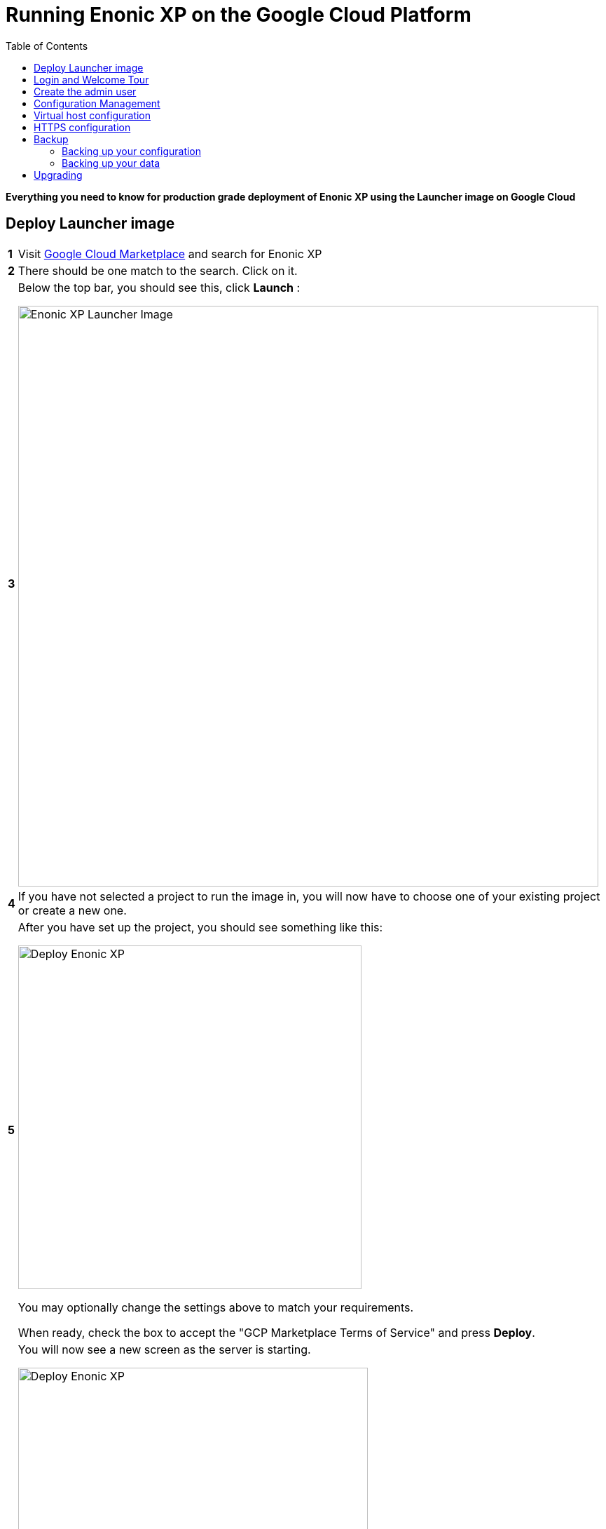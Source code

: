 = Running Enonic XP on the Google Cloud Platform
:toc: right
:experimental:

*Everything you need to know for production grade deployment of Enonic XP using the Launcher image on Google Cloud*

== Deploy Launcher image

[cols="1%s,99%a"]
[frame="none"]
[grid="none"]
|============================
|1| Visit https://console.cloud.google.com/marketplace[Google Cloud Marketplace] and search for Enonic XP
|2| There should be one match to the search.  Click on it.
|3| Below the top bar, you should see this, click btn:[Launch] :

image::images/launcher-image.png["Enonic XP Launcher Image", width="828px"]
|4| If you have not selected a project to run the image in, you will now have to choose one of your existing project or create a new one.
|5| After you have set up the project, you should see something like this:

image::images/launcher-deploy.png["Deploy Enonic XP", width="490px"]

You may optionally change the settings above to match your requirements.

When ready, check the box to accept the "GCP Marketplace Terms of Service" and press btn:[Deploy].
|6| You will now see a new screen as the server is starting.

image::images/launcher-booting.png["Deploy Enonic XP", width="499px"]

[WARNING]
====
The launch process typically takes 1 to 2 minutes, all depending on the server size.
After the Google Cloud loading icons stop spinning, the image might not be ready.
XP docker containers are built in the background - during this time you might see a 503 error so please have patience.
====
|============================


== Login and Welcome Tour

When you have confirmed the server is running, it is time to login to the Admin Console.

[cols="1%s,99%a"]
[frame="none"]
[grid="none"]
|============================
|1| *Open Admin Console:* From the info panel (image below), Click btn:[Log into the Admin Panel] to access Enonic XP Admin Console

image::images/launcher-details.png["Deployment details", width="468px"]

WARNING: If you want to access admin with encryption, simply replace "http" with "https" in your browsers url, and accept using the self-signed certificate

|2| *Log in:* For security reasons, instant admin user creation has been disabled in Google Cloud.
You must sign in with username `su` and the temporary password generated by Google Cloud. (This is listed in the info panel of your instance)

image::images/xp-login.png["Deployment details", width="449px"]

|3| *Complete "Welcome Tour":* The first time you visit your installation, the Welcome Tour will be displayed.
Go through the steps, and optionally install the demo applications.

TIP: The welcome tour is only displayed for administrative users, and can be disabled using configuration options.

|============================

== Create the admin user

Using the "Super User" `su` to manage your instance is not recommended, also the temporary password will be reset every time you restart the instance.
As such we need to create an administrative user that can be used on a permanent basis

[cols="1%s,99%a"]
[frame="none"]
[grid="none"]
|============================
|1| *Open Users tool:* From the launcher panel on the right (optionally hidden behind the top right burger icon) click btn:[Users].
|2| *New User:* To create a new user simply click btn:[New] and then btn:[User] from the top menu.

image::images/xp-user-new.png["New User", width="679px"]
|3| *Set the user name:* This is a personal user - choose your favorite user name

image::images/xp-user-name.png["New User", width="397px"]

|4| *Set the password:* This user will have access to your entire system, make sure to use a secure password.

image::images/xp-user-password.png["Strong password", width="692px"]

TIP: The password is hashed, and never stored as plain text in XP
|5| *Add roles:* Finish off by adding roles to the user: "Administrator" and "Admin Console Login".

image::images/xp-user-roles.png["User roles", width="694px"]
When ready press btn:[Save]
|6| *Verify the user:* To make sure the user is working properly, log out from the bottom of the launcher menu, and test logging in again with your new user
|============================

== Configuration Management

The launcher image includes the essential tools you need to run XP in production mode.
The server is configured and managed using Docker compose, which orchestrates the three embedded Docker images: Enonic XP, Apache and the postfix mail server

This setup gives you an excellent way to manage the configuration of your server without changing any of the software packages directly.

To access the server command line click the btn:[SSH] button from the right panel in the Google Cloud console.

TIP: You cannot run as root on GCP instances, so you may need to "sudo" your commands if permissions are denied

You should now get access to the command line prompt:

image::images/ubuntu-cli.png["Command line access", width="736px"]

If you have not worked with Docker before, we recommend you to have a look at https://docs.docker.com/[Dockers excellent documentation].

Here is a list of common operations you may want to try out:

*List running containers*

  sudo docker ps

*Show last 100 log lines from a container*

  sudo docker logs --tail 100 <containerID>

This server is configured with multiple containers, using what is called "Docker Compose".
If you need to change the configuration of a container you need to update the configuration files, remove, rebuild and start the changed containers.
For this purpose, we use docker-compose. Docker can manage all the containers on your server at once, and also takes care of exposing ports between the containers.

TIP: At first this might seem complicated compared to manipulating a container directly. However it enables you to safely apply, and even rollback changes to a container.

To use docker-compose, you need to change to the directory where your configuration files are stored.
Default location:

  cd /srv/docker-compose-enonic-xp/

The Docker compose configuration files contain all details about the containers, and also allows us to work with containers using names rather than IDs.

Here are some useful commands:

*Stop Enonic XP*

  docker-compose stop exp

*Start Enonic XP*

  docker-compose start exp

*List last 100 logs from all containers*

  docker-compose logs --tail="100"


TIP: Consider using Git to store your configuration files, this enables you to safely manage and rollback any changes you have made to the configuration at any time

You may now edit, change and deploy configuration of your server.

As an example, if you have changed the configuration of Apache and want to redeploy it:

  docker-compose rebuild apache2

  docker-compose up -d --no-deps apache2

== Virtual host configuration

When you are ready to start using the server for production purposes, the following steps will enable you to route a domain to your server and route it to a specific site or application within XP.

[cols="1%s,99%a"]
[frame="none"]
[grid="none"]
|============================
|1| *Reserve a permanent IP:* When your instance is first launched, it will be running with a so-called ephemeral IP. In order to reserve a static IP follow https://cloud.google.com/compute/docs/ip-addresses/reserve-static-external-ip-address[Googles Documentation]
|2| *Point your domain to the static IP:* Once you have an IP, point your domain to this IP through settings from your DNS provider
|3| *Disable default vhost:* Rename the file `0-default.conf` located in `srv/docker-compose-enonic-xp/apache2/sites/` to `0-default.conf.disabled`.
|4| *Add custom virtualhost to Apache:* We can now configure a our custom virtualhost in Apache.

Adding a specific apache virtualhost will enable us to control logging, redirects, rewrites and other traffic elements for a specific domain.

To setup a custom virtualhost copy and rename the file `sample.conf.template` to for instance `example.com.conf`.
Edit the new file with your custom settings. It should look something like this:

[source,apache]
----
<VirtualHost *:80>

  ServerName example.com
  ServerAlias www.example.com

  DocumentRoot /var/www/html/

  ProxyRequests Off
  ProxyPreserveHost On

  ProxyPass / http://exp:8080/
  ProxyPassReverse / http://exp:8080/

  RewriteEngine on

  # Support web socket for this vhost
  RewriteCond %{HTTP:Upgrade} =websocket [NC]
  RewriteRule /(.*) ws://exp:8080/$1 [P,L]

  # Send traffic to domain without www
  RewriteCond %{HTTP_HOST} !^example\.com$
  RewriteCond %{HTTP_HOST} !^$
  RewriteRule ^/(.*) http://example.com/$1 [L,R]

</VirtualHost>
----

|5| *Configure XP vhost:* In the standard configuration, Apache will to proxy all incoming traffic to a single port in XP (8080).

XP vhosts are used to route traffic from a specific domain to a specific path in XP i.e. admin.example.com -> /admin (Admin console), or example.com -> /portal/master/mysite  (A specific site).
By default vhosts are disabled, allowing all incoming traffic to access all paths.

To configure a vhost, simply edit the file `com.enonic.xp.web.vhost.cfg` located in `/srv/docker-compose-enonic-xp/exp/config`.

A vhost configuration for "example.com" might look like this:

[source,properties]
----
enabled = true

# Route traffic to mysite
mapping.mysite.host = example.com
mapping.mysite.source = /
mapping.mysite.target = /portal/master/mysite

# Route /admin to admin console
mapping.admin.host = example.com
mapping.admin.source = /admin
mapping.admin.target = /admin
mapping.admin.userStore = system
----

|4| *Deploy changes* In order to deploy the new configuration, run the following commands:

  docker-compose build apache2 exp

This command builds new containers with the updated configuration (while doing this the existing containers will still be running)

  docker-compose up -d --no-deps apache2 exp

This command will stop the old Apache and Enonic XP containers, remove them, deploy and start the new containers with the updated configuration.

NOTE: Enonic XP does not actually require a restart to load updated configuration files (with the exception of `system.properties`). However, this setup provides a nice and consistent way to manage your configuration.
You can customize XP to load configuration dynamically if desired.

|============================

== HTTPS configuration

NOTE: To complete this task you first need to configure a custom apache vhost as specified above.

The image ships with a self-signed certificate, which cannot be used for production purposes.

Follow these steps to add your custom certificate for "example.com":

[cols="1%s,99%a"]
[frame="none"]
[grid="none"]
|============================
|1| *Get a certificate:* Get a certificate from https://en.wikipedia.org/wiki/Certificate_authority#Providers[your favorite provider]. (You will minimum get two files - public and private certs)
|2| *Add certificates to Apache:* Copy the files you got from step 1 into `/srv/docker-compose-enonic-xp/apache2/ssl/`

NOTE: The generated certificate files that exist in the ssl/ folder can be removed when you no longer need them, along with the 0-default.conf virtual host.

|3| *Configure virtual host:* You now need edit the virtual host file we created earlier, in order to enable HTTPS.

This example redirects all http traffic for example.com or www.example.com, to https://example.com

[source,apache]
----
<VirtualHost *:80>

  ServerName example.com
  ServerAlias www.example.com

  DocumentRoot /var/www/html/

  Redirect 301 "/" "https://example.com"

</VirtualHost>

<VirtualHost *:443>

  ServerName example.com

  DocumentRoot /var/www/html/

  # Forward all traffic to Enonic XP
  ProxyRequests Off
  ProxyPreserveHost On
  ProxyPass / http://exp:8080/
  ProxyPassReverse / http://exp:8080/

  RewriteEngine on

  # Support web socket for this vhost
  RewriteCond %{HTTP:Upgrade} =websocket [NC]
  RewriteRule /(.*) ws://exp:8080/$1 [P,L]

  # Required by XP to generate absolute URLs correctly
  RequestHeader set X-Forwarded-Proto "https"

  # Update the filenames below to match your certificates
  SSLEngine on
  SSLCertificateFile /etc/apache2/ssl/example.com.public.crt
  SSLCertificateKeyFile /etc/apache2/ssl/example.com.key
  SSLCertificateChainFile /etc/apache2/ssl/ca.chain

</VirtualHost>

# SSLlabs compliance settings for A+ score
SSLProtocol all -SSLv3
SSLCipherSuite ECDHE-ECDSA-CHACHA20-POLY1305:ECDHE-RSA-CHACHA20-POLY1305:ECDHE-ECDSA-AES128-GCM-SHA256:ECDHE-RSA-AES128-GCM-SHA256:ECDHE-ECDSA-AES256-GCM-SHA384:ECDHE-RSA-AES256-GCM-SHA384:DHE-RSA-AES128-GCM-SHA256:DHE-RSA-AES256-GCM-SHA384:ECDHE-ECDSA-AES128-SHA256:ECDHE-RSA-AES128-SHA256:ECDHE-ECDSA-AES128-SHA:ECDHE-RSA-AES256-SHA384:ECDHE-RSA-AES128-SHA:ECDHE-ECDSA-AES256-SHA384:ECDHE-ECDSA-AES256-SHA:ECDHE-RSA-AES256-SHA:DHE-RSA-AES128-SHA256:DHE-RSA-AES128-SHA:DHE-RSA-AES256-SHA256:DHE-RSA-AES256-SHA:ECDHE-ECDSA-DES-CBC3-SHA:ECDHE-RSA-DES-CBC3-SHA:EDH-RSA-DES-CBC3-SHA:AES128-GCM-SHA256:AES256-GCM-SHA384:AES128-SHA256:AES256-SHA256:AES128-SHA:AES256-SHA:DES-CBC3-SHA:!DSS
SSLHonorCipherOrder on

SSLUseStapling on
SSLStaplingResponderTimeout 5
SSLStaplingReturnResponderErrors off
SSLStaplingCache shmcb:/var/run/ocsp(128000)
----

|============================

TIP: If you want to configure Content Delivery Network (CDN) support with caching and optionally run HTTPS externally, consider https://cloud.google.com/cdn/docs/[Google CDN] or https://www.cloudflare.com/[Cloudflare]

== Backup

=== Backing up your configuration
First of all, We recommend storing the docker-compose configuration files in a Git repository.
Any changes you make to you configuration will then be stored in your git repo too.
This will effectively act as a backup for your configuration.

=== Backing up your data

NOTE: All core data produced by Enonic XP is stored in the $XP_HOME/data/ folder. This folder is not directly accessible from outside of the container, but it is mounted as a Docker volume.

[cols="1%s,99%a"]
[frame="none"]
[grid="none"]
|============================
|1| *Run XP Snapshots* To enable quick rollbacks, and get the ability to restore to a point-in-time. We need to take snapshots before backing up our data.
The simplest way to do this is by installing the https://market.enonic.com/vendors/enonic/snapshotter[Snapshotter app] which will automatically snapshot your data on a regular frequency.
|3| *Alt 1 - Google Snapshot:*  As this is not a clustered deployment, a fast and efficient way to backup your entire instance is to use https://cloud.google.com/compute/docs/disks/create-snapshots[Googles Disk snapshot].
|2| *Alt 2 - Docker Backup:*  Simply copy the contents of `/var/lib/docker/` to your backup device. This will backup both data and the running containers.

TIP: If you only want to optimize the size of your backup, only backup the contents of `/var/lib/docker/volumes/`. This will complicate the restore process slightly.

We recommend backing up data to Googles Object storage, or maybe even use Amazon S3 if your are paranoid :-)

|============================

NOTE: Enonic XP also provides Dump functionality (creates a dump of all your data) and Export (export of selected data) services for moving data out of the system.
However, these tools will require additional disk-space available on your instance.
You can try out dump and export using https://market.enonic.com/vendors/glenn-ricaud/data-toolbox[Data Toolbox]

== Upgrading

To upgrade to a new version of Enonic XP:

WARNING: Upgrading XP should always be tested in a QA environment before you apply it to your production server

[cols="1%s,99%a"]
[frame="none"]
[grid="none"]
|============================
|1| *Read Release notes:* Start by carefully reading the release and upgrade notes from Enonic to make sure you follow any required steps to complete the upgrade.
|2| *Update Docker configuration:* As long as you are upgrading to a new feature or fix release,
i.e. from XP 6.14.1 to 6.15.0 you should be able to upgrade simply by changing the first line of the file `/srv/docker-compose-enonic-xp/exp/Dockerfile`.
This line specifies the XP docker container to use, and will force Docker to download the specified image of XP.

Then rebuild and deploy the Enonic container:

docker-compose rebuild exp

docker-compose up -d --no-deps exp apache2

NOTE: Apache is included in the command above to ensure Apache is linking properly to XP after the rebuild, even if Apache was not rebuilt.
|============================


[quote, The Enonic Team]
Congratulations, you now have a production-ready single server instance of Enonic XP running on the Google Cloud platform ready for your sites and applications! Enjoy :-)
